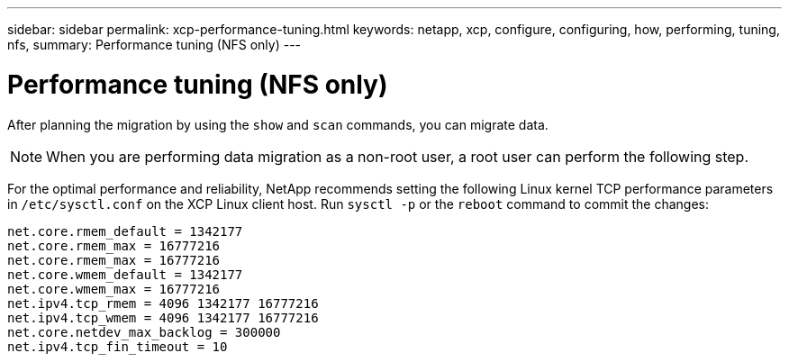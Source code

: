 ---
sidebar: sidebar
permalink: xcp-performance-tuning.html
keywords: netapp, xcp, configure, configuring, how, performing, tuning, nfs,
summary: Performance tuning (NFS only)
---

= Performance tuning (NFS only)
:hardbreaks:
:nofooter:
:icons: font
:linkattrs:
:imagesdir: ./media/

[.lead]
After planning the migration by using the `show` and `scan` commands, you can migrate data.

NOTE: When you are performing data migration as a non-root user, a root user can perform the following step.

For the optimal performance and reliability, NetApp recommends setting the following Linux kernel TCP performance parameters in `/etc/sysctl.conf` on the XCP Linux client host. Run `sysctl -p` or the `reboot` command to commit the changes:

----
net.core.rmem_default = 1342177
net.core.rmem_max = 16777216
net.core.rmem_max = 16777216
net.core.wmem_default = 1342177
net.core.wmem_max = 16777216
net.ipv4.tcp_rmem = 4096 1342177 16777216
net.ipv4.tcp_wmem = 4096 1342177 16777216
net.core.netdev_max_backlog = 300000
net.ipv4.tcp_fin_timeout = 10
----
